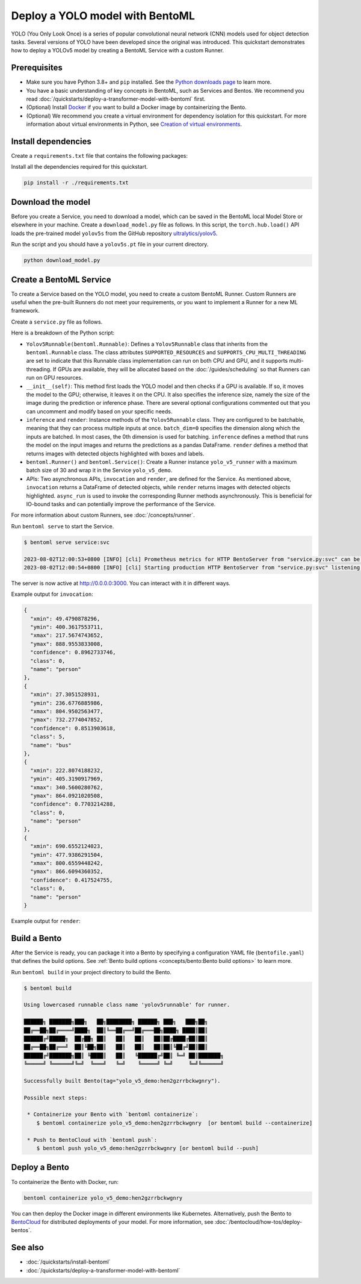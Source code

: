 ================================
Deploy a YOLO model with BentoML
================================

YOLO (You Only Look Once) is a series of popular convolutional neural network (CNN) models used for object detection tasks.
Several versions of YOLO have been developed since the original was introduced. This quickstart demonstrates how to deploy a YOLOv5 model by creating a BentoML Service with a custom Runner.

Prerequisites
-------------

- Make sure you have Python 3.8+ and ``pip`` installed. See the `Python downloads page <https://www.python.org/downloads/>`_ to learn more.
- You have a basic understanding of key concepts in BentoML, such as Services and Bentos. We recommend you read :doc:`/quickstarts/deploy-a-transformer-model-with-bentoml` first.
- (Optional) Install `Docker <https://docs.docker.com/get-docker/>`_ if you want to build a Docker image by containerizing the Bento.
- (Optional) We recommend you create a virtual environment for dependency isolation for this quickstart.
  For more information about virtual environments in Python, see `Creation of virtual environments <https://docs.python.org/3/library/venv.html>`_.

Install dependencies
--------------------

Create a ``requirements.txt`` file that contains the following packages:

.. code-block:: bash
   :caption: `requirements.txt`

   Pillow>=7.1.2
   PyYAML>=5.3.1
   bentoml>=1.0.0
   matplotlib>=3.2.2
   numpy>=1.18.5
   opencv-python>=4.1.1
   pandas>=1.1.4
   protobuf<=3.20.1 # https://github.com/ultralytics/yolov5/issues/8012
   ipython
   requests>=2.23.0
   scipy>=1.4.1  # Google Colab version
   seaborn>=0.11.0
   tensorboard>=2.4.1
   torch>=1.7.0,!=1.12.0  # https://github.com/ultralytics/yolov5/issues/8395
   torchvision>=0.8.1,!=0.13.0 # https://github.com/ultralytics/yolov5/issues/8395
   tqdm>=4.41.0

Install all the dependencies required for this quickstart.

.. code-block:: bash

   pip install -r ./requirements.txt

Download the model
------------------

Before you create a Service, you need to download a model, which can be saved in the BentoML local Model Store or elsewhere in your machine.
Create a ``download_model.py`` file as follows. In this script, the ``torch.hub.load()`` API loads the pre-trained model ``yolov5s`` from the
GitHub repository `ultralytics/yolov5 <https://github.com/ultralytics/yolov5>`_.

.. code-block:: python
   :caption: `download_model.py`

   import torch

   torch.hub.load("ultralytics/yolov5", "yolov5s")

Run the script and you should have a ``yolov5s.pt`` file in your current directory.

.. code-block:: bash

   python download_model.py

Create a BentoML Service
------------------------

To create a Service based on the YOLO model, you need to create a custom BentoML Runner. Custom Runners are useful when the pre-built Runners
do not meet your requirements, or you want to implement a Runner for a new ML framework.

Create a ``service.py`` file as follows.

.. code-block:: python
   :caption: `service.py`

   import torch

   import bentoml
   from bentoml.io import Image
   from bentoml.io import PandasDataFrame


   class Yolov5Runnable(bentoml.Runnable):
       SUPPORTED_RESOURCES = ("nvidia.com/gpu", "cpu")
       SUPPORTS_CPU_MULTI_THREADING = True

       def __init__(self):
           self.model = torch.hub.load("ultralytics/yolov5:v6.2", "yolov5s")

           if torch.cuda.is_available():
               self.model.cuda()
           else:
               self.model.cpu()

           # Config inference settings
           self.inference_size = 320

           # Optional configs
           # self.model.conf = 0.25  # NMS confidence threshold
           # self.model.iou = 0.45  # NMS IoU threshold
           # self.model.agnostic = False  # NMS class-agnostic
           # self.model.multi_label = False  # NMS multiple labels per box
           # self.model.classes = None  # (optional list) filter by class, i.e. = [0, 15, 16] for COCO persons, cats and dogs
           # self.model.max_det = 1000  # maximum number of detections per image
           # self.model.amp = False  # Automatic Mixed Precision (AMP) inference

       @bentoml.Runnable.method(batchable=True, batch_dim=0)
       def inference(self, input_imgs):
           # Return predictions only
           results = self.model(input_imgs, size=self.inference_size)
           return results.pandas().xyxy

       @bentoml.Runnable.method(batchable=True, batch_dim=0)
       def render(self, input_imgs):
           # Return images with boxes and labels
           return self.model(input_imgs, size=self.inference_size).render()


   yolo_v5_runner = bentoml.Runner(Yolov5Runnable, max_batch_size=30)

   svc = bentoml.Service("yolo_v5_demo", runners=[yolo_v5_runner])


   @svc.api(input=Image(), output=PandasDataFrame())
   async def invocation(input_img):
       batch_ret = await yolo_v5_runner.inference.async_run([input_img])
       return batch_ret[0]


   @svc.api(input=Image(), output=Image())
   async def render(input_img):
       batch_ret = await yolo_v5_runner.render.async_run([input_img])
       return batch_ret[0]

Here is a breakdown of the Python script:

- ``Yolov5Runnable(bentoml.Runnable)``: Defines a ``Yolov5Runnable`` class that inherits from the ``bentoml.Runnable`` class.
  The class attributes ``SUPPORTED_RESOURCES`` and ``SUPPORTS_CPU_MULTI_THREADING`` are set to indicate that this Runnable class implementation
  can run on both CPU and GPU, and it supports multi-threading. If GPUs are available, they will be allocated based on the :doc:`/guides/scheduling` so that Runners can run on GPU resources.
- ``__init__(self)``: This method first loads the YOLO model and then checks if a GPU is available. If so, it moves the model to the GPU;
  otherwise, it leaves it on the CPU. It also specifies the inference size, namely the size of the image during the prediction or inference phase.
  There are several optional configurations commented out that you can uncomment and modify based on your specific needs.
- ``inference`` and ``render``: Instance methods of the ``Yolov5Runnable`` class. They are configured to be batchable, meaning that they can
  process multiple inputs at once. ``batch_dim=0`` specifies the dimension along which the inputs are batched. In most cases, the 0th dimension
  is used for batching. ``inference`` defines a method that runs the model on the input images and returns the predictions as a
  pandas DataFrame. ``render`` defines a method that returns images with detected objects highlighted with boxes and labels.
- ``bentoml.Runner()`` and ``bentoml.Service()``: Create a Runner instance ``yolo_v5_runner`` with a maximum batch size of 30 and wrap it in the Service ``yolo_v5_demo``.
- APIs: Two asynchronous APIs, ``invocation`` and ``render``, are defined for the Service. As mentioned above, ``invocation`` returns a DataFrame of
  detected objects, while ``render`` returns images with detected objects highlighted. ``async_run`` is used to invoke the corresponding Runner methods
  asynchronously. This is beneficial for IO-bound tasks and can potentially improve the performance of the Service.

For more information about custom Runners, see :doc:`/concepts/runner`.

Run ``bentoml serve`` to start the Service.

.. code-block:: python

   $ bentoml serve service:svc

   2023-08-02T12:00:53+0800 [INFO] [cli] Prometheus metrics for HTTP BentoServer from "service.py:svc" can be accessed at http://localhost:3000/metrics.
   2023-08-02T12:00:54+0800 [INFO] [cli] Starting production HTTP BentoServer from "service.py:svc" listening on http://0.0.0.0:3000 (Press CTRL+C to quit)

The server is now active at http://0.0.0.0:3000. You can interact with it in different ways.

.. tab-set::

    .. tab-item:: CURL

        .. code-block:: bash

         curl -X 'POST' \
            'http://0.0.0.0:3000/invocation' \
            -H 'accept: application/json' \
            -H 'Content-Type: image/png' \
            --data-binary '@image.jpg'

    .. tab-item:: Python

        .. code-block:: python

         import requests

         file_path = "/path/to/your/image.jpg"

         with open(file_path, 'rb') as file:
               data = file.read()

         headers = {
               "accept": "application/json",
               "Content-Type": "image/png",
         }

         response = requests.post(
               "http://0.0.0.0:3000/invocation",
               headers=headers,
               data=data,
         )

         print(response.text)

    .. tab-item:: Browser

        Visit `http://0.0.0.0:3000 <http://0.0.0.0:3000/>`_, scroll down to **Service APIs**, choose an Inference API to interact (``invocation`` or ``render``),
        and click **Try it out**. In the **Request body** section, click **Choose File** to provide an image and click **Execute**.

        .. image:: ../../_static/img/quickstarts/deploy-a-yolo-model-with-bentoml/service-ui.png

Example output for ``invocation``:

.. code-block:: JSON

  {
    "xmin": 49.4790878296,
    "ymin": 400.3617553711,
    "xmax": 217.5674743652,
    "ymax": 888.9553833008,
    "confidence": 0.8962733746,
    "class": 0,
    "name": "person"
  },
  {
    "xmin": 27.3051528931,
    "ymin": 236.6776885986,
    "xmax": 804.9502563477,
    "ymax": 732.2774047852,
    "confidence": 0.8513903618,
    "class": 5,
    "name": "bus"
  },
  {
    "xmin": 222.8074188232,
    "ymin": 405.3190917969,
    "xmax": 340.5600280762,
    "ymax": 864.0921020508,
    "confidence": 0.7703214288,
    "class": 0,
    "name": "person"
  },
  {
    "xmin": 690.6552124023,
    "ymin": 477.9386291504,
    "xmax": 800.6559448242,
    "ymax": 866.6094360352,
    "confidence": 0.417524755,
    "class": 0,
    "name": "person"
  }

Example output for ``render``:

.. image:: ../../_static/img/quickstarts/deploy-a-yolo-model-with-bentoml/bus.jpg

Build a Bento
-------------

After the Service is ready, you can package it into a Bento by specifying a configuration YAML file (``bentofile.yaml``) that defines the build options. See :ref:`Bento build options <concepts/bento:Bento build options>` to learn more.

.. code-block:: python
   :caption: `bentofile.yaml`

   service: "service.py:svc"
   include:
     - "service.py"
     - "yolov5s.pt"
   python:
     requirements_txt: "./requirements.txt"
   docker:
     system_packages:
       - ffmpeg
       - libsm6
       - libxext6

Run ``bentoml build`` in your project directory to build the Bento.

.. code-block:: bash

   $ bentoml build

   Using lowercased runnable class name 'yolov5runnable' for runner.

   ██████╗ ███████╗███╗   ██╗████████╗ ██████╗ ███╗   ███╗██╗
   ██╔══██╗██╔════╝████╗  ██║╚══██╔══╝██╔═══██╗████╗ ████║██║
   ██████╔╝█████╗  ██╔██╗ ██║   ██║   ██║   ██║██╔████╔██║██║
   ██╔══██╗██╔══╝  ██║╚██╗██║   ██║   ██║   ██║██║╚██╔╝██║██║
   ██████╔╝███████╗██║ ╚████║   ██║   ╚██████╔╝██║ ╚═╝ ██║███████╗
   ╚═════╝ ╚══════╝╚═╝  ╚═══╝   ╚═╝    ╚═════╝ ╚═╝     ╚═╝╚══════╝

   Successfully built Bento(tag="yolo_v5_demo:hen2gzrrbckwgnry").

   Possible next steps:

    * Containerize your Bento with `bentoml containerize`:
       $ bentoml containerize yolo_v5_demo:hen2gzrrbckwgnry  [or bentoml build --containerize]

    * Push to BentoCloud with `bentoml push`:
       $ bentoml push yolo_v5_demo:hen2gzrrbckwgnry [or bentoml build --push]

Deploy a Bento
--------------

To containerize the Bento with Docker, run:

.. code-block:: bash

   bentoml containerize yolo_v5_demo:hen2gzrrbckwgnry

You can then deploy the Docker image in different environments like Kubernetes. Alternatively, push the Bento to `BentoCloud <https://bentoml.com/cloud>`_ for distributed deployments of your model.
For more information, see :doc:`/bentocloud/how-tos/deploy-bentos`.

See also
--------

- :doc:`/quickstarts/install-bentoml`
- :doc:`/quickstarts/deploy-a-transformer-model-with-bentoml`
